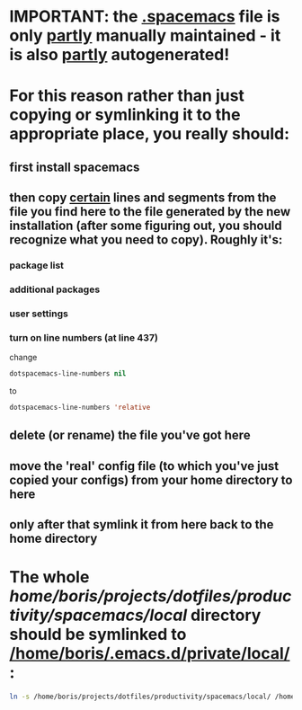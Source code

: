 * IMPORTANT: the [[file:/home/boris/projects/dotfiles/productivity/spacemacs/.spacemacs][.spacemacs]] file is only _partly_ manually maintained - it is also _partly_ autogenerated!

* For this reason rather than just copying or symlinking it to the appropriate place, you really should:
** first install spacemacs
** then copy _certain_ lines and segments from the file you find here to the file generated by the new installation (after some figuring out, you should recognize what you need to copy). Roughly it's:
*** package list
*** additional packages
*** user settings
*** turn on line numbers (at line 437)
    change
    #+BEGIN_SRC lisp
    dotspacemacs-line-numbers nil
    #+END_SRC
    to
    #+BEGIN_SRC lisp
    dotspacemacs-line-numbers 'relative
    #+END_SRC
** delete (or rename) the file you've got here
** move the 'real' config file (to which you've just copied your configs) from your home directory to here
** only after that symlink it from here back to the home directory

* The whole [[local][/home/boris/projects/dotfiles/productivity/spacemacs/local/]] directory should be symlinked to [[/home/boris/.emacs.d/private/local/]]:
  #+BEGIN_SRC sh
  ln -s /home/boris/projects/dotfiles/productivity/spacemacs/local/ /home/boris/.emacs.d/private/local/
  #+END_SRC
